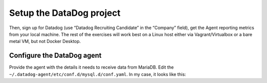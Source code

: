 Setup the DataDog project
==========================


Then, sign up for Datadog (use “Datadog Recruiting Candidate” in the “Company” field),
get the Agent reporting metrics from your local machine.
The rest of the exercises will work best on a Linux host
either via Vagrant/Virtualbox or a bare metal VM, but not Docker Desktop.


Configure the DataDog agent
---------------------------

Provide the agent with the details it needs to receive data from MariaDB. Edit the ``~/.datadog-agent/etc/conf.d/mysql.d/conf.yaml``.
In my case, it looks like this:

.. code-block::yaml

	init_config:
	instances:
	  - server: 127.0.0.1
		user: datadog
	pass: <READACTED>
		tags:
		  - environment:dev
		  - admin_email:jitkelme@gmail.com
		  - expires:20200630
		options:
		  replication: false
		  galera_cluster: false
		  extra_status_metrics: true
		  extra_innodb_metrics: true
		  extra_performance_metrics: true
		  schema_size_metrics: false
		  disable_innodb_metrics: false


